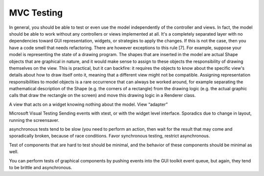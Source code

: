 MVC Testing
-----------

In general, you should be able to test or even use the model
independently of the controller and views. In fact, the model should
be able to work without any controllers or views implemented at all.
It's a completely separated layer with no dependencies toward GUI
representation, widgets, or strategies to apply the changes. If this
is not the case, then you have a code smell that needs refactoring.
There are however exceptions to this rule [7]. For example, suppose
your model is representing the state of a drawing program. The shapes
that are inserted in the model are actual Shape objects that are
graphical in nature, and it would make sense to assign to these
objects the responsibility of drawing themselves on the view. This is
practical, but it can backfire: it requires the objects to know about
the specific view's details about how to draw itself onto it, meaning
that a different view might not be compatible. Assigning
representation responsibilities to model objects is a rare occurrence
that can always be worked around, for example separating the
mathematical description of the Shape (e.g. the corners of a
rectangle) from the drawing logic (e.g. the actual graphic calls that
draw the rectangle on the screen) and move this drawing logic in a
Renderer class. 


A view that acts on a widget knowing nothing about the model. View
“adapter”

Microsoft Visual Testing
Sending events with xtest, or with the widget level interface.
Sporadics due to change in layout, running the screensaver.

asynchronous tests tend to be slow (you need to perform an action, then
wait for the result that may come and sporadically broken, because
of race conditions.  Favor synchronous testing, restrict asynchronous.

Test of components that are hard to test should be minimal, and the behavior
of these components should be minimal as well.

You can perform tests of graphical components by pushing events into the 
GUI toolkit event queue, but again, they tend to be brittle and asynchronous.
